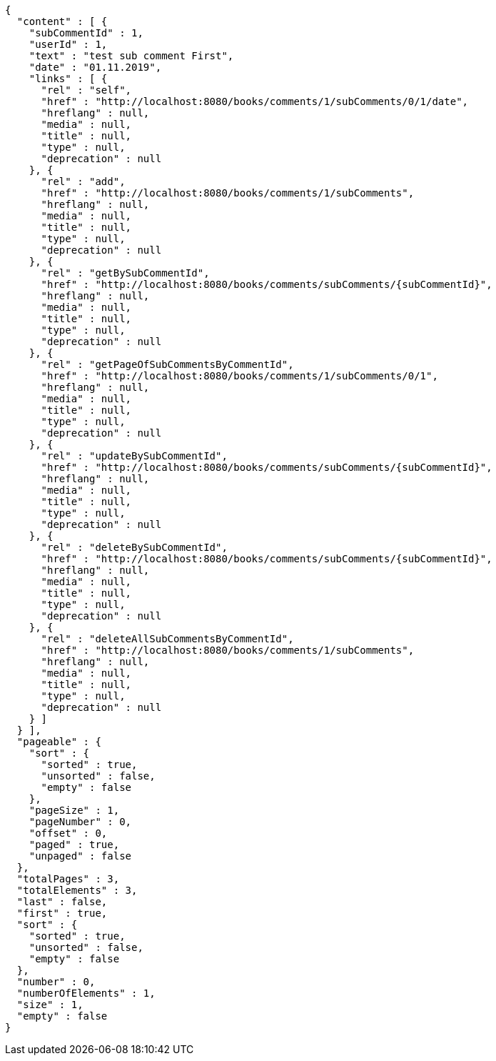 [source,options="nowrap"]
----
{
  "content" : [ {
    "subCommentId" : 1,
    "userId" : 1,
    "text" : "test sub comment First",
    "date" : "01.11.2019",
    "links" : [ {
      "rel" : "self",
      "href" : "http://localhost:8080/books/comments/1/subComments/0/1/date",
      "hreflang" : null,
      "media" : null,
      "title" : null,
      "type" : null,
      "deprecation" : null
    }, {
      "rel" : "add",
      "href" : "http://localhost:8080/books/comments/1/subComments",
      "hreflang" : null,
      "media" : null,
      "title" : null,
      "type" : null,
      "deprecation" : null
    }, {
      "rel" : "getBySubCommentId",
      "href" : "http://localhost:8080/books/comments/subComments/{subCommentId}",
      "hreflang" : null,
      "media" : null,
      "title" : null,
      "type" : null,
      "deprecation" : null
    }, {
      "rel" : "getPageOfSubCommentsByCommentId",
      "href" : "http://localhost:8080/books/comments/1/subComments/0/1",
      "hreflang" : null,
      "media" : null,
      "title" : null,
      "type" : null,
      "deprecation" : null
    }, {
      "rel" : "updateBySubCommentId",
      "href" : "http://localhost:8080/books/comments/subComments/{subCommentId}",
      "hreflang" : null,
      "media" : null,
      "title" : null,
      "type" : null,
      "deprecation" : null
    }, {
      "rel" : "deleteBySubCommentId",
      "href" : "http://localhost:8080/books/comments/subComments/{subCommentId}",
      "hreflang" : null,
      "media" : null,
      "title" : null,
      "type" : null,
      "deprecation" : null
    }, {
      "rel" : "deleteAllSubCommentsByCommentId",
      "href" : "http://localhost:8080/books/comments/1/subComments",
      "hreflang" : null,
      "media" : null,
      "title" : null,
      "type" : null,
      "deprecation" : null
    } ]
  } ],
  "pageable" : {
    "sort" : {
      "sorted" : true,
      "unsorted" : false,
      "empty" : false
    },
    "pageSize" : 1,
    "pageNumber" : 0,
    "offset" : 0,
    "paged" : true,
    "unpaged" : false
  },
  "totalPages" : 3,
  "totalElements" : 3,
  "last" : false,
  "first" : true,
  "sort" : {
    "sorted" : true,
    "unsorted" : false,
    "empty" : false
  },
  "number" : 0,
  "numberOfElements" : 1,
  "size" : 1,
  "empty" : false
}
----